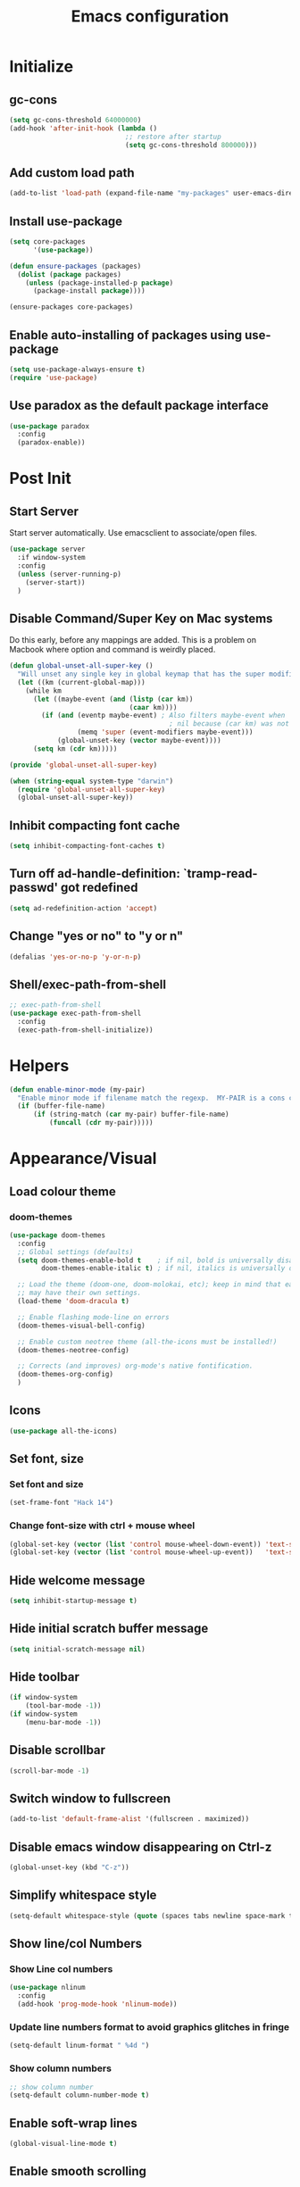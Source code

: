 #+TITLE: Emacs configuration

* Initialize
** gc-cons
  #+BEGIN_SRC emacs-lisp
    (setq gc-cons-threshold 64000000)
    (add-hook 'after-init-hook (lambda ()
                                 ;; restore after startup
                                 (setq gc-cons-threshold 800000)))
  #+END_SRC

** Add custom load path
  #+BEGIN_SRC emacs-lisp
    (add-to-list 'load-path (expand-file-name "my-packages" user-emacs-directory))
  #+END_SRC

** Install use-package
  #+BEGIN_SRC emacs-lisp
    (setq core-packages
          '(use-package))

    (defun ensure-packages (packages)
      (dolist (package packages)
        (unless (package-installed-p package)
          (package-install package))))

    (ensure-packages core-packages)
  #+END_SRC

** Enable auto-installing of packages using use-package
  #+BEGIN_SRC emacs-lisp
    (setq use-package-always-ensure t)
    (require 'use-package)
  #+END_SRC

** Use paradox as the default package interface
  #+BEGIN_SRC emacs-lisp
    (use-package paradox
      :config
      (paradox-enable))
  #+END_SRC

* Post Init
** Start Server
  Start server automatically. Use emacsclient to associate/open files.
  #+BEGIN_SRC emacs-lisp
    (use-package server
      :if window-system
      :config
      (unless (server-running-p)
        (server-start))
      )
  #+END_SRC

** Disable Command/Super Key on Mac systems
   Do this early, before any mappings are added.
   This is a problem on Macbook where option and command is weirdly placed.

   #+BEGIN_SRC emacs-lisp
     (defun global-unset-all-super-key ()
       "Will unset any single key in global keymap that has the super modifier."
       (let ((km (current-global-map)))
         (while km
           (let ((maybe-event (and (listp (car km))
                                   (caar km))))
             (if (and (eventp maybe-event) ; Also filters maybe-event when
                                             ; nil because (car km) was not a list.
                      (memq 'super (event-modifiers maybe-event)))
                 (global-unset-key (vector maybe-event))))
           (setq km (cdr km)))))

     (provide 'global-unset-all-super-key)

     (when (string-equal system-type "darwin")
       (require 'global-unset-all-super-key)
       (global-unset-all-super-key))
    #+END_SRC

** Inhibit compacting font cache
  #+BEGIN_SRC emacs-lisp
    (setq inhibit-compacting-font-caches t)
  #+END_SRC

** Turn off ad-handle-definition: `tramp-read-passwd' got redefined
   #+BEGIN_SRC emacs-lisp
     (setq ad-redefinition-action 'accept)
   #+END_SRC

** Change "yes or no" to "y or n"

   #+BEGIN_SRC emacs-lisp
     (defalias 'yes-or-no-p 'y-or-n-p)
   #+END_SRC

** COMMENT Set default tramp method to SSH
   #+BEGIN_SRC emacs-lisp
     (setq tramp-default-method "ssh")
   #+END_SRC
** Shell/exec-path-from-shell
   #+BEGIN_SRC emacs-lisp
     ;; exec-path-from-shell
     (use-package exec-path-from-shell
       :config
       (exec-path-from-shell-initialize))
   #+END_SRC
* Helpers
  #+BEGIN_SRC emacs-lisp
    (defun enable-minor-mode (my-pair)
      "Enable minor mode if filename match the regexp.  MY-PAIR is a cons cell (regexp . minor-mode)."
      (if (buffer-file-name)
          (if (string-match (car my-pair) buffer-file-name)
              (funcall (cdr my-pair)))))
  #+END_SRC

* Appearance/Visual
** Load colour theme
*** doom-themes
   #+BEGIN_SRC emacs-lisp
     (use-package doom-themes
       :config
       ;; Global settings (defaults)
       (setq doom-themes-enable-bold t    ; if nil, bold is universally disabled
             doom-themes-enable-italic t) ; if nil, italics is universally disabled

       ;; Load the theme (doom-one, doom-molokai, etc); keep in mind that each theme
       ;; may have their own settings.
       (load-theme 'doom-dracula t)

       ;; Enable flashing mode-line on errors
       (doom-themes-visual-bell-config)

       ;; Enable custom neotree theme (all-the-icons must be installed!)
       (doom-themes-neotree-config)

       ;; Corrects (and improves) org-mode's native fontification.
       (doom-themes-org-config)
       )
   #+END_SRC
** Icons
   #+BEGIN_SRC emacs-lisp
     (use-package all-the-icons)
   #+END_SRC

** Set font, size
*** Set font and size
   #+BEGIN_SRC emacs-lisp
     (set-frame-font "Hack 14")
   #+END_SRC

*** Change font-size with ctrl + mouse wheel
   #+BEGIN_SRC emacs-lisp
     (global-set-key (vector (list 'control mouse-wheel-down-event)) 'text-scale-increase)
     (global-set-key (vector (list 'control mouse-wheel-up-event))   'text-scale-decrease)
   #+END_SRC
** Hide welcome message
   #+BEGIN_SRC emacs-lisp
     (setq inhibit-startup-message t)
   #+END_SRC

** Hide initial scratch buffer message
   #+BEGIN_SRC emacs-lisp
     (setq initial-scratch-message nil)
   #+END_SRC

** Hide toolbar
   #+BEGIN_SRC emacs-lisp
     (if window-system
         (tool-bar-mode -1))
     (if window-system
         (menu-bar-mode -1))
   #+END_SRC

** Disable scrollbar
   #+BEGIN_SRC emacs-lisp
     (scroll-bar-mode -1)
   #+END_SRC

** Switch window to fullscreen
   #+BEGIN_SRC emacs-lisp
     (add-to-list 'default-frame-alist '(fullscreen . maximized))
   #+END_SRC

** Disable emacs window disappearing on Ctrl-z
   #+BEGIN_SRC emacs-lisp
     (global-unset-key (kbd "C-z"))
   #+END_SRC

** Simplify whitespace style
   #+BEGIN_SRC emacs-lisp
     (setq-default whitespace-style (quote (spaces tabs newline space-mark tab-mark newline-mark)))
   #+END_SRC
** Show line/col Numbers
*** Show Line col numbers
   #+BEGIN_SRC emacs-lisp
     (use-package nlinum
       :config
       (add-hook 'prog-mode-hook 'nlinum-mode))
   #+END_SRC
*** Update line numbers format to avoid graphics glitches in fringe

    #+BEGIN_SRC emacs-lisp
      (setq-default linum-format " %4d ")
    #+END_SRC

*** Show column numbers

   #+BEGIN_SRC emacs-lisp
     ;; show column number
     (setq-default column-number-mode t)
   #+END_SRC

** Enable soft-wrap lines
   #+BEGIN_SRC emacs-lisp
     (global-visual-line-mode t)
   #+END_SRC

** Enable smooth scrolling
   #+BEGIN_SRC emacs-lisp
     ;;(use-package smooth-scrolling)
     ;;(setq mouse-wheel-progressive-speed nil) ;; don't accelerate scrolling

     (setq scroll-conservatively 101) ;; move minimum when cursor exits view, instead of recentering
     (setq mouse-wheel-scroll-amount '(5)) ;; mouse scroll moves 1 line at a time, instead of 5 lines
     (setq mouse-wheel-progressive-speed nil) ;; on a long mouse scroll keep scrolling by 1 line
   #+END_SRC

** Change cursor from box to bar
   #+BEGIN_SRC emacs-lisp
     (setq-default cursor-type 'bar)
   #+END_SRC

** Show matching parentheses with 0 delay

   #+BEGIN_SRC emacs-lisp
     (show-paren-mode 1)
     (setq-default show-paren-delay 0)
   #+END_SRC

** Apply syntax highlighting to all buffers
   #+BEGIN_SRC emacs-lisp
     (global-font-lock-mode t)
   #+END_SRC
** Highlight current line
   #+BEGIN_SRC emacs-lisp
     (global-hl-line-mode +1)
   #+END_SRC

** Highlight indentation
   #+BEGIN_SRC emacs-lisp
     (use-package highlight-indent-guides
       :config
       (setq highlight-indent-guides-method 'fill)
       (add-hook 'prog-mode-hook 'highlight-indent-guides-mode))
   #+END_SRC

** Manage layout
*** winner-mode
   #+BEGIN_SRC emacs-lisp
     (winner-mode 1)
   #+END_SRC
*** eyebrowse
   #+BEGIN_SRC emacs-lisp
     (use-package eyebrowse
        :config
        (eyebrowse-mode 1))
   #+END_SRC
** Enable tabs
*** COMMENT centaur-tabs
    #+BEGIN_SRC emacs-lisp
      (use-package centaur-tabs
        :config
        (setq centaur-tabs-height 32)
        (setq centaur-tabs-set-icons t)
        (setq centaur-tabs-style "slant")
        ;; (setq centaur-tabs-set-bar 'left)
        (setq centaur-tabs-set-bar 'over)
        (setq centaur-tabs-set-modified-marker t)
        (centaur-tabs-headline-match)
        (centaur-tabs-mode t)
        :bind
        ("C-<prior>" . centaur-tabs-backward)
        ("C-<next>" . centaur-tabs-forward))
    #+END_SRC
** Show beacon on cursor
   A light that follows your cursor around so you don't lose it!

   #+BEGIN_SRC emacs-lisp
     (use-package beacon
       :config
       (setq beacon-dont-blink-major-modes
         '(magit-status-mode magit-popup-mode eshell-mode term-mode elfeed-show-mode))
       (beacon-mode t))
   #+END_SRC

*** TODO Disable beacon on term-mode, ansi-term mode. The above config doesn't seem to work
** Style the modeline
*** Doom Modeine
    #+BEGIN_SRC emacs-lisp
      (use-package doom-modeline
        :hook (after-init . doom-modeline-mode))
   #+END_SRC

*** Minion
   #+BEGIN_SRC emacs-lisp
     (use-package minions
       :config
       (minions-mode 1))
   #+END_SRC

*** Mode Icons
   #+BEGIN_SRC emacs-lisp
     (use-package mode-icons
       :config
       (mode-icons-mode))
   #+END_SRC

** COMMENT Distinguish file buffers from others
   #+BEGIN_SRC emacs-lisp
     (use-package solaire-mode
       :hook
       ((change-major-mode after-revert ediff-prepare-buffer) . turn-on-solaire-mode)
       (minibuffer-setup . solaire-mode-in-minibuffer)
       :config
       (solaire-global-mode +1)
       (solaire-mode-swap-bg))
   #+END_SRC

** volatile-highlights
   Minor mode for visual feedback on some operations in Emacs
   #+BEGIN_SRC emacs-lisp
     (use-package volatile-highlights
       :hook prog-mode
       :config
       (volatile-highlights-mode t))
   #+END_SRC
* Editing
** Character Encodings
   #+BEGIN_SRC emacs-lisp
     (set-default-coding-systems 'utf-8)
     (set-keyboard-coding-system 'utf-8)
     (set-language-environment 'utf-8)
     (setq locale-coding-system 'utf-8)
     (set-selection-coding-system 'utf-8)
     (set-terminal-coding-system 'utf-8)
     (prefer-coding-system 'utf-8)
     (when (display-graphic-p)
       (setq x-select-request-type '(UTF8_STRING COMPOUND_TEXT TEXT STRING)))
   #+END_SRC

** Copy/paste
*** Enable clipboard
   #+BEGIN_SRC emacs-lisp
     (setq select-enable-clipboard t)
   #+END_SRC
*** Save Interprogram paste
    https://www.reddit.com/r/emacs/comments/30g5wo/the_kill_ring_and_the_clipboard/
   #+BEGIN_SRC emacs-lisp
     (setq save-interprogram-paste-before-kill t)
   #+END_SRC

*** Overwrite active region
   #+BEGIN_SRC emacs-lisp
     (delete-selection-mode t)
   #+END_SRC

** Indent new line automatically on ENTER
   #+BEGIN_SRC emacs-lisp
     (global-set-key (kbd "RET") 'newline-and-indent)
   #+END_SRC

** Duplicate current line
   #+BEGIN_SRC emacs-lisp
     (defun duplicate-line()
       (interactive)
       (move-beginning-of-line 1)
       (kill-line)
       (yank)
       (open-line 1)
       (next-line 1)
       (yank)
       )
     (global-set-key (kbd "C-c d") 'duplicate-line)
   #+END_SRC

** Delete trailing whitespace before saving
   #+BEGIN_SRC emacs-lisp
     (add-hook 'before-save-hook 'delete-trailing-whitespace)
   #+END_SRC

** Set default tab char's display width to 4 spaces
   #+BEGIN_SRC emacs-lisp
     (setq-default tab-width 4)
     (setq-default indent-tabs-mode nil)
     ;; make tab key always call a indent command.
     (setq-default tab-always-indent t)
     ;; make tab key call indent command or insert tab character, depending on cursor position
     (setq-default tab-always-indent nil)
     ;; make tab key do indent first then completion.
     (setq-default tab-always-indent 'complete)
   #+END_SRC

** Insert pair of chars
    #+BEGIN_SRC emacs-lisp
      (global-set-key (kbd "M-[") 'insert-pair)
      (global-set-key (kbd "M-{") 'insert-pair)
      (global-set-key (kbd "M-\"") 'insert-pair)
    #+END_SRC

** COMMENT Move cursor inside brackets after adding
   #+BEGIN_SRC emacs-lisp
     (use-package cursor-in-brackets
       :config
       (add-hook 'prog-mode-hook 'cursor-in-brackets-mode))
   #+END_SRC

** Enable moving line or region, up or down
   #+BEGIN_SRC emacs-lisp
     (use-package move-text
       :config
       (move-text-default-bindings))
   #+END_SRC

** Editor config
   #+BEGIN_SRC emacs-lisp
     (use-package editorconfig
       :config
       (move-text-default-bindings))
   #+END_SRC

** Multiple Cursors
   #+BEGIN_SRC emacs-lisp
     (use-package multiple-cursors
       :config
       (global-set-key (kbd "C-S-c C-S-c") 'mc/edit-lines))
   #+END_SRC

** COMMENT Enable code folding
   #+BEGIN_SRC emacs-lisp
   #+END_SRC

** undo-tree
   #+BEGIN_SRC emacs-lisp
     (use-package undo-tree)
     (global-undo-tree-mode 1)
   #+END_SRC

** Bookmarks
   #+BEGIN_SRC emacs-lisp
     (use-package bm
       :demand t

       :init
       ;; restore on load (even before you require bm)
       (setq bm-restore-repository-on-load t)


       :config
       ;; Allow cross-buffer 'next'
       (setq bm-cycle-all-buffers t)

       ;; where to store persistant files
       (setq bm-repository-file "~/.emacs.d/bm-repository")

       ;; save bookmarks
       (setq-default bm-buffer-persistence t)

       ;; Loading the repository from file when on start up.
       (add-hook' after-init-hook 'bm-repository-load)

       ;; Restoring bookmarks when on file find.
       (add-hook 'find-file-hooks 'bm-buffer-restore)

       ;; Saving bookmarks
       (add-hook 'kill-buffer-hook #'bm-buffer-save)

       ;; Saving the repository to file when on exit.
       ;; kill-buffer-hook is not called when Emacs is killed, so we
       ;; must save all bookmarks first.
       (add-hook 'kill-emacs-hook #'(lambda nil
                                      (bm-buffer-save-all)
                                      (bm-repository-save)))

       ;; The `after-save-hook' is not necessary to use to achieve persistence,
       ;; but it makes the bookmark data in repository more in sync with the file
       ;; state.
       (add-hook 'after-save-hook #'bm-buffer-save)

       ;; Restoring bookmarks
       (add-hook 'find-file-hooks   #'bm-buffer-restore)
       (add-hook 'after-revert-hook #'bm-buffer-restore)

       ;; The `after-revert-hook' is not necessary to use to achieve persistence,
       ;; but it makes the bookmark data in repository more in sync with the file
       ;; state. This hook might cause trouble when using packages
       ;; that automatically reverts the buffer (like vc after a check-in).
       ;; This can easily be avoided if the package provides a hook that is
       ;; called before the buffer is reverted (like `vc-before-checkin-hook').
       ;; Then new bookmarks can be saved before the buffer is reverted.
       ;; Make sure bookmarks is saved before check-in (and revert-buffer)
       (add-hook 'vc-before-checkin-hook #'bm-buffer-save)

       ;; Use mouse + left fring to handle bookmarks
       (global-set-key (kbd "<left-fringe> <mouse-1>") 'bm-toggle-mouse)
       (global-set-key (kbd "C-<mouse-4>") 'bm-next-mouse)
       ;; (global-set-key (kbd "C-<mouse-3>") 'bm-previous-mouse)

       :bind (("C-x p n" . bm-next)
              ("C-x p p" . bm-previous)
              ("C-x p t" . bm-toggle))
       )
   #+END_SRC

** Sorting lines
   #+BEGIN_SRC emacs-lisp
     (global-set-key (kbd "C-c M-s") 'sort-lines)
   #+END_SRC

** Expand region
   #+BEGIN_SRC emacs-lisp
     (use-package expand-region
       :config
       (global-set-key (kbd "C-=") 'er/expand-region))
   #+END_SRC

** TODO Move to beginning of line
   #+BEGIN_SRC emacs-lisp
     (defun smart-line-beginning ()
       "Move point to the beginning of text on the current line; if that is already
          the current position of point, then move it to the beginning of the line."
       (interactive)
       (let ((pt (point)))
         (beginning-of-line-text)
         (when (eq pt (point))
           (beginning-of-line))))

     ;; (global-set-key [remap move-beginning-of-line]
     ;;                 'smart-line-beginning)
     (define-key global-map [remap beginning-of-visual-line] 'smart-line-beginning)
   #+END_SRC

** Key Bindings
*** Which Key
**** Main
   #+BEGIN_SRC emacs-lisp
     (use-package which-key
       :defer 0.2
       :diminish
       :config (which-key-mode))
   #+END_SRC

**** which-key-posframe
     This package is a emacs-which-key extension, which use posframe to show which-key popup.
     #+BEGIN_SRC emacs-lisp
       (use-package which-key-posframe
         :config
         (which-key-posframe-mode))
     #+END_SRC

* Buffers
** Backup
*** Force emacs to save backups to a specific directory.

   #+BEGIN_SRC emacs-lisp
     (setq make-backup-files nil) ; stop creating backup~ files
     (setq auto-save-default nil) ; stop creating #autosave# files
     (setq create-lockfiles nil)  ; stop creating .#lock file links

     (setq backup-directory-alist
     `((".*" . ,temporary-file-directory)))
     (setq auto-save-file-name-transforms
     `((".*" ,temporary-file-directory t)))

     (setq backup-by-copying t    ; Don't delink hardlinks
           version-control t      ; Use version numbers on backups
           delete-old-versions t  ; Automatically delete excess backups
           kept-new-versions 20   ; how many of the newest versions to keep
           kept-old-versions 5    ; and how many of the old
           )

     (defun force-backup-of-buffer ()
       "Make a special 'per session' backup at the first save of each Emacs session."
       (when (not buffer-backed-up)
         ;; Override the default parameters for per-session backups.
         (let ((backup-directory-alist '(("" . temporary-file-directory)))
               (kept-new-versions 3))
           (backup-buffer)))
       ;; Make a "per save" backup on each save.  The first save results in
       ;; both a per-session and a per-save backup, to keep the numbering
       ;; of per-save backups consistent.
       (let ((buffer-backed-up nil))
         (backup-buffer)))
   #+END_SRC

*** Force backup of buffer before saving.

   #+BEGIN_SRC emacs-lisp
     (add-hook 'before-save-hook  'force-backup-of-buffer)
   #+END_SRC

** Kill buffer without confirmation

  #+BEGIN_SRC emacs-lisp
    (defun volatile-kill-buffer ()
      "Kill current buffer unconditionally."
      (interactive)
      (let ((buffer-modified-p nil))
        (kill-buffer (current-buffer))))
    (global-set-key (kbd "C-x k") 'volatile-kill-buffer)
  #+END_SRC

** Refresh buffer from filesystem periodically

  #+BEGIN_SRC emacs-lisp
    (global-auto-revert-mode t)
  #+END_SRC

** Show current file path

  #+BEGIN_SRC emacs-lisp
  (defun show-file-name ()
    "Show the full path file name in the minibuffer."
    (interactive)
    (message (buffer-file-name)))
  (global-set-key [C-f1] 'show-file-name)
  #+END_SRC

** Make buffer names unique
   #+BEGIN_SRC emacs-lisp
     (use-package uniquify
       :ensure nil
       :config (setq uniquify-buffer-name-style 'forward))
   #+END_SRC

** COMMENT Group buffers
   #+BEGIN_SRC emacs-lisp
        (use-package bufler)
        (use-package helm-bufler)
        ;; (helm :sources '(helm-bufler-source))
   #+END_SRC

* Tools
** projectile
   #+BEGIN_SRC emacs-lisp
     (use-package projectile
       :init
       (setq projectile-keymap-prefix (kbd "C-c p"))
       :config
       (projectile-global-mode)
       (setq projectile-completion-system 'default)
       (setq projectile-enable-caching t)
       :diminish projectile-mode)
   #+END_SRC
** helm
   #+BEGIN_SRC emacs-lisp
     (use-package helm
       :config
       ;; replace default find file
       (global-set-key (kbd "C-x C-f") 'helm-find-files)

       ;; The default "C-x c" is quite close to "C-x C-c", which quits Emacs.
       ;; Changed to "C-c h". Note: We must set "C-c h" globally, because we
       ;; cannot change `helm-command-prefix-key' once `helm-config' is loaded.
       (global-set-key (kbd "C-c h") 'helm-command-prefix)
       (global-unset-key (kbd "C-x c"))

       ;; Use helm-M-x instead, shows keybindings for commands
       (global-set-key (kbd "M-x") 'helm-M-x)

       ;; rebind tab to run persistent action
       (define-key helm-map (kbd "<tab>") 'helm-execute-persistent-action)

       ;; make TAB works in terminal
       (define-key helm-map (kbd "C-i") 'helm-execute-persistent-action)

       ;; https://github.com/emacs-helm/helm/wiki/FAQ#arrow-keys-behavior-have-changed
       (define-key helm-map (kbd "<left>") 'helm-previous-source)
       (define-key helm-map (kbd "<right>") 'helm-next-source)

       ;; list actions using C-z
       ;; (define-key helm-map (kbd "C-z")  'helm-select-action)

       (when (executable-find "curl")
         (setq helm-google-suggest-use-curl-p t))

       ;; move to end or beginning of source when reaching top or bottom of source.
       (setq helm-move-to-line-cycle-in-source t)

       ;; search for library in `require' and `declare-function' sexp.
       (setq helm-ff-search-library-in-sexp  t)

       ;; scroll 8 lines other window using M-<next>/M-<prior>
       (setq helm-scroll-amount 8)
       (setq helm-ff-file-name-history-use-recentf t)

       ;; Set shortcut to helm-occur
       (global-set-key (kbd "M-o") 'helm-occur)

       ;; Override switch-to-buffer
       (global-set-key (kbd "C-x b") 'helm-mini)

       ;; Set shortcut to helm-imenu
       (global-set-key (kbd "C-x j") 'helm-imenu)

       ;; enable fuzzy switching
       (setq helm-buffers-fuzzy-matching t
             helm-recentf-fuzzy-match    t)

       ;; ;; Make helm window lean
       ;; ;; https://www.reddit.com/r/emacs/comments/2z7nbv/lean_helm_window/
       ;; (setq helm-display-header-line nil) ;; t by default
       ;; (set-face-attribute 'helm-source-header nil :height 0.1)
       ;; (helm-autoresize-mode 1)
       ;; (defun helm-toggle-header-line ()
       ;;   (if (= (length helm-sources) 1)
       ;;       (set-face-attribute 'helm-source-header nil :height 0.1)
       ;;     (set-face-attribute 'helm-source-header nil :height 1.0)))
       ;; (add-hook 'helm-before-initialize-hook 'helm-toggle-header-line)

       ;; Enable helm
       (helm-mode 1))
   #+END_SRC

*** helm-posframe
    helm-posframe is a helm extension, which let helm use posframe to show its candidate menu.

   #+BEGIN_SRC emacs-lisp
     (use-package helm-posframe
       :config
       (setq helm-posframe-parameters
             '((left-fringe . 10)
               (right-fringe . 10)))
       (helm-posframe-enable)
       )
   #+END_SRC

*** helm-projectile
   #+BEGIN_SRC emacs-lisp
     (use-package helm-projectile
       :config
       (helm-projectile-on))
   #+END_SRC

*** COMMENT helm-fuzzy
   Note: Disabled for now because was getting an
     "Error running timer: (wrong-type-argument sequencep #<buffer blah_test_base.py>)"
      on typing on helm-mini
      Seems to have gone away after disabled.

   Enable additional fuzzy matching for helm source.
   #+BEGIN_SRC emacs-lisp
     (use-package helm-fuzzy
       :config
       (helm-fuzzy-mode 1)
       (setq helm-fuzzy-not-allow-fuzzy '("*helm-ag*")))
   #+END_SRC
** company
   #+BEGIN_SRC emacs-lisp
     (use-package company
       :config
       (add-hook 'after-init-hook 'global-company-mode)
       (setq company-idle-delay 0.2
             company-minimum-prefix-length 1
             company-selection-wrap-around t
             company-tooltip-align-annotations t
             company-tooltip-flip-when-above nil
             company-tooltip-limit 10
             company-tooltip-minimum 3
             company-tooltip-margin 1
             company-transformers '(company-sort-by-occurrence)
             company-dabbrev-downcase nil)

       ;; Add yasnippet support for all company backends
       ;; https://github.com/syl20bnr/spacemacs/pull/179
       (defvar company-mode/enable-yas t "Enable yasnippet for all backends.")
       (defun company-mode/backend-with-yas (backend)
         (if (or (not company-mode/enable-yas) (and (listp backend) (member 'company-yasnippet backend)))
             backend
           (append (if (consp backend) backend (list backend))
                   '(:with company-yasnippet))))
       )
   #+END_SRC

**** company-statistics
     Company-statistics is a global minor mode built on top of the
     in-buffer completion system company-mode. The idea is to keep a
     log of a certain number of completions you choose, along with
     some context information, and use that to rank candidates the
     next time you have to choose — hopefully showing you likelier
     candidates at the top of the list.
     #+BEGIN_SRC emacs-lisp
       (use-package company-statistics
         :config
         (company-statistics-mode))
     #+END_SRC

**** company-posframe
     company-posframe is a company extension, which let company use
     child frame as its candidate menu.
     #+BEGIN_SRC emacs-lisp
       (use-package which-key-posframe
         :config
         (which-key-posframe-mode))
     #+END_SRC

**** COMMENT company-box
     A company front-end with icons.
     #+BEGIN_SRC emacs-lisp
       (use-package company-box
         :hook (company-mode . company-box-mode))
     #+END_SRC

** neotree
   #+BEGIN_SRC emacs-lisp
     (use-package neotree
       :config
       (global-set-key [f8] 'neotree-toggle)
       (setq neo-smart-open t)
       (setq-default neo-show-hidden-files t)
       (setq neo-theme 'icons)
       ;; (setq projectile-switch-project-action 'neotree-projectile-action)
       )

     (defun text-scale-twice ()(interactive)(progn(text-scale-adjust 0)(text-scale-decrease 2)))
     (add-hook 'neo-after-create-hook (lambda (_)(call-interactively 'text-scale-twice)))
   #+END_SRC

** keyfreq
   #+BEGIN_SRC emacs-lisp
     (use-package keyfreq
       :config
       (keyfreq-mode 1)
       (keyfreq-autosave-mode 1))
   #+END_SRC
** COMMENT ctrlf
   #+BEGIN_SRC emacs-lisp
     (use-package ctrlf
       :config
       (ctrlf-mode +1))
   #+END_SRC

** thesilversearcher - ag
   #+BEGIN_SRC emacs-lisp
     (use-package ag
       :config
       ;; (setq-default ag-reuse-window 't)
       (setq-default ag-reuse-buffers 't)
       (global-set-key "\C-c\C-g" 'ag-project)
       (customize-set-variable 'ag-arguments
                               (quote
                                ("--ignore-dir" "test" "--ignore-dir" "*migrations*" "--ignore-dir" "node_modules" "--ignore-dir" "elpa" "--ignore-dir" "lib" "--ignore-dir" "build" "--ignore" "*.min.js" "--ignore" "*.min.css" "--ignore" "*.csv" "--ignore" "pdf_purchase_order.html" "--ignore" "*.svg")
                                ))

       )

     (use-package helm-ag)
   #+END_SRC

** Terminal
*** sane-term
    #+BEGIN_SRC emacs-lisp
      (use-package sane-term)
    #+END_SRC

*** Start a terminal and rename buffer
    #+BEGIN_SRC emacs-lisp
      (defun terminal (buffer-name)
        "Start a terminal and rename buffer."
        (interactive "sbuffer name: ")
        (sane-term-create)
        (rename-buffer buffer-name t))
      (global-set-key (kbd "C-c t") 'terminal)
    #+END_SRC

*** shx
    #+BEGIN_SRC emacs-lisp
      (use-package shx
        :config
        (shx-global-mode 1)
        )
    #+END_SRC

*** COMMENT multi-term
    For now i'm using sane-term instead of this
    #+BEGIN_SRC emacs-lisp
      (use-package multi-term)
      (setq multi-term-program "/bin/bash")
      (defalias 'term 'multi-term)
    #+END_SRC

** org
*** Main config
    #+BEGIN_SRC emacs-lisp
      (use-package org
        :bind ("C-c a" . org-agenda)
        :config
        ;; Change ... to downward arrow when there's stuff under a header.
        (setq org-hide-leading-stars t)

        ;; Use syntax highlighting in source blocks while editing.
        ;; (setq org-src-fontify-natively t)
        (font-lock-flush)

        ;; Make TAB act as if it were issued in a buffer of the language's major mode.
        (setq org-src-tab-acts-natively t)

        (setq org-support-shift-select t)
        (setq org-todo-keyword-faces
              '(("TODO" . (:foreground "yellow" :weight bold))
                ("DONE" . "green")
                ))

        ;; Save archive file after something is archived.
        (setq org-archive-subtree-save-file-p t)

        ;; (global-set-key (kbd "C-c a") ')

        )
    #+END_SRC

*** org-superstar
    #+BEGIN_SRC emacs-lisp
      (use-package org-superstar
        :config
        (add-hook 'org-mode-hook (lambda () (org-superstar-mode t))))
    #+END_SRC
*** org-super-agenda
    #+BEGIN_SRC emacs-lisp
      (use-package org-super-agenda
        :config
        )
    #+END_SRC

*** DOCT: Declarative Org Capture Templates
    #+BEGIN_SRC emacs-lisp
      (use-package doct
        :ensure t
        ;;recommended: defer until calling doct
        :commands (doct))
    #+END_SRC
** dump-jump
   #+BEGIN_SRC emacs-lisp
     (use-package dumb-jump
       :config (setq dumb-jump-selector 'helm))
   #+END_SRC
*** org-roam
    #+BEGIN_SRC emacs-lisp
      (use-package org-roam
        :hook
        (after-init . org-roam-mode)
        :custom
        (org-roam-directory "~/Projects/Notes/")
        :bind (:map org-roam-mode-map
                    (("C-c n l" . org-roam)
                     ("C-c n f" . org-roam-find-file)
                     ("C-c n g" . org-roam-show-graph))
                    :map org-mode-map
                    (("C-c n i" . org-roam-insert))))
    #+END_SRC

* Programming
** Version Control (git)
*** magit
    #+BEGIN_SRC emacs-lisp
      (use-package magit
        :config
        (setq magit-auto-revert-mode nil)
        (setq magit-last-seen-setup-instructions "1.4.0"))
    #+END_SRC

*** forge
    Forge allows you to work with Git forges, such as Github and Gitlab
    #+BEGIN_SRC emacs-lisp
      (use-package forge
        :after magit)
    #+END_SRC
*** vc-msg
    #+BEGIN_SRC emacs-lisp
      (use-package vc-msg)
    #+END_SRC
*** git-timemachine
    #+BEGIN_SRC emacs-lisp
      (use-package git-timemachine
        :config)
    #+END_SRC
*** diff-hl
    Highlights uncommitted changes on the left side of the window, allows you to jump between and revert them selectively.
    #+BEGIN_SRC emacs-lisp
      (use-package diff-hl
        :config
        (global-diff-hl-mode)
        )
    #+END_SRC
** Language Server Protocol (LSP)
   #+BEGIN_SRC emacs-lisp
     (use-package eglot)
   #+END_SRC

*** TODO Install LSP packages
    npm install -g typescript-language-server typescript vue-language-server

** Coverage
   #+BEGIN_SRC emacs-lisp
     ;;(add-to-list 'load-path "~/.emacs.d/coverage-mode/")
     ;;(load "coverage-mode.el")
     ;;(require 'coverage-mode)
   #+END_SRC

** flycheck
*** Main
   #+BEGIN_SRC emacs-lisp
     (use-package let-alist)
     (use-package flycheck
       :init (global-flycheck-mode)
       :config
       (setq-default flycheck-checker-error-threshold 500)
       (setq-default flycheck-highlighting-mode 'lines)
       (setq-default flycheck-idle-change-delay 3)
       (setq-default flycheck-display-errors-delay 0))
   #+END_SRC

*** flycheck-posframe
    Display flycheck error messages via posframe.
    #+BEGIN_SRC emacs-lisp
      (use-package flycheck-posframe
        :after flycheck
        :config
        (add-hook 'flycheck-mode-hook #'flycheck-posframe-mode)
        (flycheck-posframe-configure-pretty-defaults))
    #+END_SRC
** dockerfile-mode
   #+BEGIN_SRC emacs-lisp
     (use-package dockerfile-mode
       :mode "Dockerfile$")
   #+END_SRC

** Python
*** Python Mode
    #+BEGIN_SRC emacs-lisp
      (add-hook 'python-mode-hook
                (lambda ()
                  (setq indent-tabs-mode nil)
                  (setq tab-width 4)
                  (setq-default python-indent-guess-indent-offset nil)
                  (setq python-indent-offset 4)))
    #+END_SRC
*** pyvenv
    #+BEGIN_SRC emacs-lisp
      (use-package pyvenv
        )
    #+END_SRC

*** isort
    #+BEGIN_SRC emacs-lisp
      ;; pip install isort
      (use-package py-isort
        :config
        ;;(add-hook 'before-save-hook 'py-isort-before-save)
        )
    #+END_SRC

*** black
    #+BEGIN_SRC emacs-lisp
      (use-package blacken)
    #+END_SRC

*** pytest
    #+BEGIN_SRC emacs-lisp
      (use-package python-pytest)
    #+END_SRC

*** flycheck-prospector
    #+BEGIN_SRC emacs-lisp
      (use-package flycheck-prospector)
    #+END_SRC

** R/ESS
   #+BEGIN_SRC emacs-lisp
     ;; (use-package ess
     ;;   :commands R
     ;;   :init (progn
     ;;           ;; TODO: why doesn't use-package require it for us?
     ;;           (require 'ess)

     ;;           (setq ess-eval-visibly-p nil
     ;;                 ess-use-tracebug t
     ;;                 ;; ess-use-auto-complete t
     ;;                 ess-help-own-frame 'one
     ;;                 ess-ask-for-ess-directory nil)
     ;;           (setq-default ess-dialect "R")
     ;;           ))
     ;; ;; (ess-toggle-underscore t)))
     ;; (add-to-list 'company-backends 'company-ess)
   #+END_SRC

** HTML/Javascript
*** web-mode
    #+BEGIN_SRC emacs-lisp
      (use-package web-mode
        :mode (
               ("\\.css$" . web-mode)
               ("\\.html$" . web-mode)
               ("\\.js$" . web-mode)
               ("\\.json$" . web-mode)
               ("\\.jsx$" . web-mode)
               ("\\.vue$" . web-mode)
               ("\\.scss$" . web-mode)
               ("\\.less$" . web-mode))
        :config
        (setq-default indent-tabs-mode nil) ;; no TABS
        (setq web-mode-code-indent-offset 2)
        (setq web-mode-css-indent-offset 2)
        (setq web-mode-enable-auto-closing t)
        (setq web-mode-enable-auto-expanding t)
        (setq web-mode-enable-auto-opening t)
        (setq web-mode-enable-auto-pairing t)
        (setq web-mode-enable-auto-pairing t)
        (setq web-mode-enable-auto-quoting nil)
        (setq web-mode-enable-css-colorization t)
        (setq web-mode-enable-current-column-highlight t)
        (setq web-mode-enable-current-element-highlight t)
        (setq web-mode-js-indent-offset 2)
        (setq web-mode-markup-indent-offset 2)
        (setq web-mode-content-types-alist
              '(("jsx" . "\\.js[x]?\\'")))

        ;; Default comment to //
        (setq-default web-mode-comment-formats (remove '("javascript" . "/*") web-mode-comment-formats))
        (add-to-list 'web-mode-comment-formats '("javascript" . "//"))
        )

      (use-package company-web);
    #+END_SRC
*** Javascript
**** Prettier
     #+BEGIN_SRC emacs-lisp
       (use-package prettier-js
         :config
         ;;(add-hook 'web-mode-hook 'prettier-js-mode)
         (add-hook 'web-mode-hook #'(lambda ()
                                      (enable-minor-mode
                                       '("\\.jsx?\\'" . prettier-js-mode))))
         )
     #+END_SRC
**** Snippets
     #+BEGIN_SRC emacs-lisp
       (use-package yasnippet-snippets)
     #+END_SRC
*** Typescript
    #+BEGIN_SRC
    (use-package tide
      :after (typescript-mode company flycheck)
      :hook ((typescript-mode . tide-setup)
             (typescript-mode . tide-hl-identifier-mode)
             (before-save . tide-format-before-save)))
    #+END_SRC

*** Emmet(Zencoding)
    #+BEGIN_SRC emacs-lisp
      (use-package emmet-mode)
    #+END_SRC
** COMMENT Elm
   Install npm packages using "npm install -g elm elm-format"

   #+BEGIN_SRC elisp
     (use-package elm-mode
       :mode ("\\.elm\\'" . elm-mode)
       :after company
       :config
       (when (executable-find "elm-format")
         (setq-default elm-format-on-save t))
       (add-to-list 'company-backends 'company-elm)
       )

     (use-package flycheck-elm
       :after elm-mode flycheck
       :config
       (eval-after-load 'flycheck
         '(add-hook 'flycheck-mode-hook #'flycheck-elm-setup))
       )

     (use-package elm-yasnippets)
   #+END_SRC

** COMMENT Golang
   #+BEGIN_SRC emacs-lisp
     (use-package go-mode)
   #+END_SRC

** COMMENT Dart
   #+BEGIN_SRC emacs-lisp
     ;; (use-package lsp-dart)

     (use-package dart-mode
       :custom
       (dart-format-on-save t)
       (dart-enable-analysis-server t)
       (dart-sdk-path "~/bin/flutter/bin/cache/dart-sdk"))

     (use-package flutter
       :after dart-mode
       :bind (:map dart-mode-map
                   ("C-M-x" . #'flutter-run-or-hot-reload))
       :custom
       (flutter-sdk-path "~/bin/flutter/"))

   #+END_SRC

** JSON
   #+BEGIN_SRC emacs-lisp
     (use-package json-navigator)
     (use-package tree-mode)  ;; Does this work in the json-navigator hierarcy window??
   #+END_SRC
** YAML
   #+BEGIN_SRC emacs-lisp
     (use-package yaml-mode
       :mode (("\\.yaml$" . yaml-mode)))
   #+END_SRC

** Markdown
   #+BEGIN_SRC emacs-lisp
     (use-package markdown-mode)
     (add-hook 'markdown-mode-hook
               (lambda ()
                 (when buffer-file-name
                   (add-hook 'after-save-hook
                             'check-parens
                             nil t))))

     (use-package flymd)
     (defun my-flymd-browser-function (url)
       (let ((browse-url-browser-function 'browse-url-firefox))
         (browse-url url)))
     (setq flymd-browser-open-function 'my-flymd-browser-function)
   #+END_SRC

** rainbow-mode
   #+BEGIN_SRC emacs-lisp
     (use-package rainbow-mode
       :init
       (setq rainbow-html-colors-major-mode-list '(css-mode
                                                   html-mode
                                                   less-css-mode
                                                   nxml-mode
                                                   php-mode
                                                   sass-mode
                                                   scss-mode
                                                   web-mode
                                                   xml-mode))
       (dolist (mode rainbow-html-colors-major-mode-list)
         (add-hook (intern (format "%s-hook" mode)) 'rainbow-mode)))
   #+END_SRC

** rainbow-delimiters
   #+BEGIN_SRC emacs-lisp
     (use-package rainbow-delimiters
       :config
       (progn
         (add-hook 'prog-mode-hook 'rainbow-delimiters-mode)))
   #+END_SRC

** Snippets
   #+BEGIN_SRC emacs-lisp
     (use-package yasnippet
       :config
       (yas-global-mode 1)
       (add-hook 'term-mode-hook (lambda()
                                   (setq yas-dont-activate-functions t))))

     (use-package yasnippet-snippets)
   #+END_SRC

* Notes
** deft - Searching/Filtering notes
   #+BEGIN_SRC emacs-lisp
     (use-package deft
       :config
       (setq deft-extensions '("txt" "org"))
       (setq deft-directory "~/Projects/Notes/")
       (setq deft-recursive t)
       (global-set-key [f9] 'deft)
       )
   #+END_SRC
** Journal
   #+BEGIN_SRC emacs-lisp
     (use-package org-journal
       :config
       (setq org-journal-dir "~/Projects/Notes/journal/")
       (setq org-journal-file-type "daily")
       )
   #+END_SRC

* Shortcuts/Registers
  #+BEGIN_SRC emacs-lisp
    (set-register ?t (cons 'file "~/Projects/Notes/todo.org"))
    (set-register ?i (cons 'file "~/.emacs.d/configuration.org"))
    (set-register ?s (cons 'file "~/Projects/Notes/scratch.org"))
  #+END_SRC

* Project Specific
** Global
   #+BEGIN_SRC emacs-lisp
     (setq org-directory "~/Projects/Notes")
     (setq org-agenda-files '("~/Projects/Notes/todo.org"))
     ;; unset run-python shortcut, interferes with helm-projectile open file
     (global-unset-key (kbd "C-c C-p"))
   #+END_SRC

** Airbase
   #+BEGIN_SRC emacs-lisp
     (defun airbase-djangoserver () (interactive)
            "Start django runserver on a terminal"
            (setq buffer-name "airbase-djangoserver")
            (sane-term-create)
            (rename-buffer buffer-name t)
            (comint-send-string buffer-name "cd ~/Projects/Airbase/airbase-backend\n")
            (comint-send-string buffer-name "source $(poetry env info -p)/bin/activate\n")
            (comint-send-string buffer-name "python manage.py runserver\n")
            )
     (defun airbase-celery () (interactive)
            "Start celery worker on a terminal"
            (setq buffer-name "airbase-celery")
            (sane-term-create)
            (rename-buffer buffer-name t)
            (comint-send-string buffer-name "cd ~/Projects/Airbase/airbase-backend\n")
            (comint-send-string buffer-name "source $(poetry env info -p)/bin/activate\n")
            (comint-send-string buffer-name "celery --app=airbase_backend worker --loglevel=info -Ofair --queues=celery,fast\n")
            )
     (defun airbase-reactserver () (interactive)
            "Start react frontend on a terminal"
            (setq buffer-name "airbase-reactserver")
            (sane-term-create)
            (rename-buffer buffer-name t)
            (comint-send-string buffer-name "cd ~/Projects/Airbase/airbase-frontend\n")
            (comint-send-string buffer-name "BROWSER=none yarn start\n")
            )
     (defun airbase-djangoshell () (interactive)
            "Start django shell on a terminal"
            (setq buffer-name "airbase-djangoshell")
            (sane-term-create)
            (rename-buffer buffer-name t)
            (comint-send-string buffer-name "cd ~/Projects/Airbase/airbase-backend\n")
            (comint-send-string buffer-name "source $(poetry env info -p)/bin/activate\n")
            ;; (comint-send-string buffer-name "source ~/.profile\n")
            ;;(comint-send-string buffer-name "python manage.py shell_plus\n")
            )
     (defun airbase-daemons () (interactive)
            "Start all daemons on a terminal"
            (airbase-djangoserver)
            (airbase-djangoshell)
            (airbase-reactserver)
            )

     (defun airbase-enable () (interactive)
            (setq web-mode-code-indent-offset 2)
            (setq web-mode-markup-indent-offset 2)
            (setq web-mode-css-indent-offset 2)
            (setq web-mode-js-indent-offset 2)
            ;;(prettier-js-mode 1)
            (setq prettier-args '())
            (pyvenv-activate "~/Library/Caches/pypoetry/virtualenvs/airbase-backend-csyzUOJz-py3.7")
            (add-hook 'before-save-hook 'py-isort-before-save)
            ;;(add-hook 'python-mode-hook 'blacken-mode)
            (add-hook 'python-mode-hook 'eglot-ensure)
            ;; (setq python-shell-completion-native-enable nil
            ;;       python-shell-interpreter "~/Projects/Airbase/airbase-backend/venv/bin/python"
            ;;       python-shell-interpreter-args "-i /home/sid/Projects/Airbase/airbase-backend/manage.py shell_plus")
            ;; Unset default run-python key, because it is very similar to projectile-find-file
            )
     (defun airbase-disable () (interactive)
            )

     ;; Forcing django mode on all html
     ;; TODO: Better way to do this?
     (setq-default web-mode-engines-alist
                   '(("django"    . "\\.html\\'")))
   #+END_SRC
** CoreEcon
   #+BEGIN_SRC emacs-lisp
     (defun econ-enable () (interactive)
            (pyvenv-activate "~/Library/Caches/pypoetry/virtualenvs/coreecon-oReBlZOn-py3.7")
            )
   #+END_SRC
